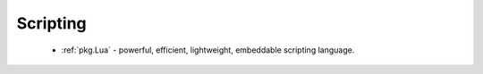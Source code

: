 Scripting
---------

 - :ref:`pkg.Lua` - powerful, efficient, lightweight, embeddable scripting language.

